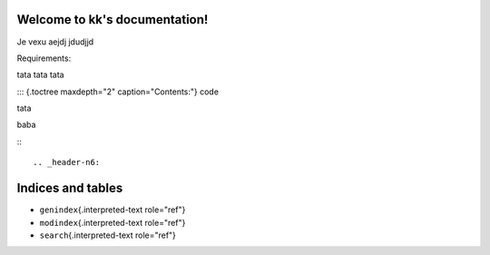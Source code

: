 .. _header-n0:

Welcome to kk's documentation!
==============================

Je vexu aejdj jdudjjd

Requirements:

tata tata tata

::: {.toctree maxdepth="2" caption="Contents:"} code

tata

baba

:::

.. _header-n6:

Indices and tables
==================

-  ``genindex``\ {.interpreted-text role="ref"}

-  ``modindex``\ {.interpreted-text role="ref"}

-  ``search``\ {.interpreted-text role="ref"}
